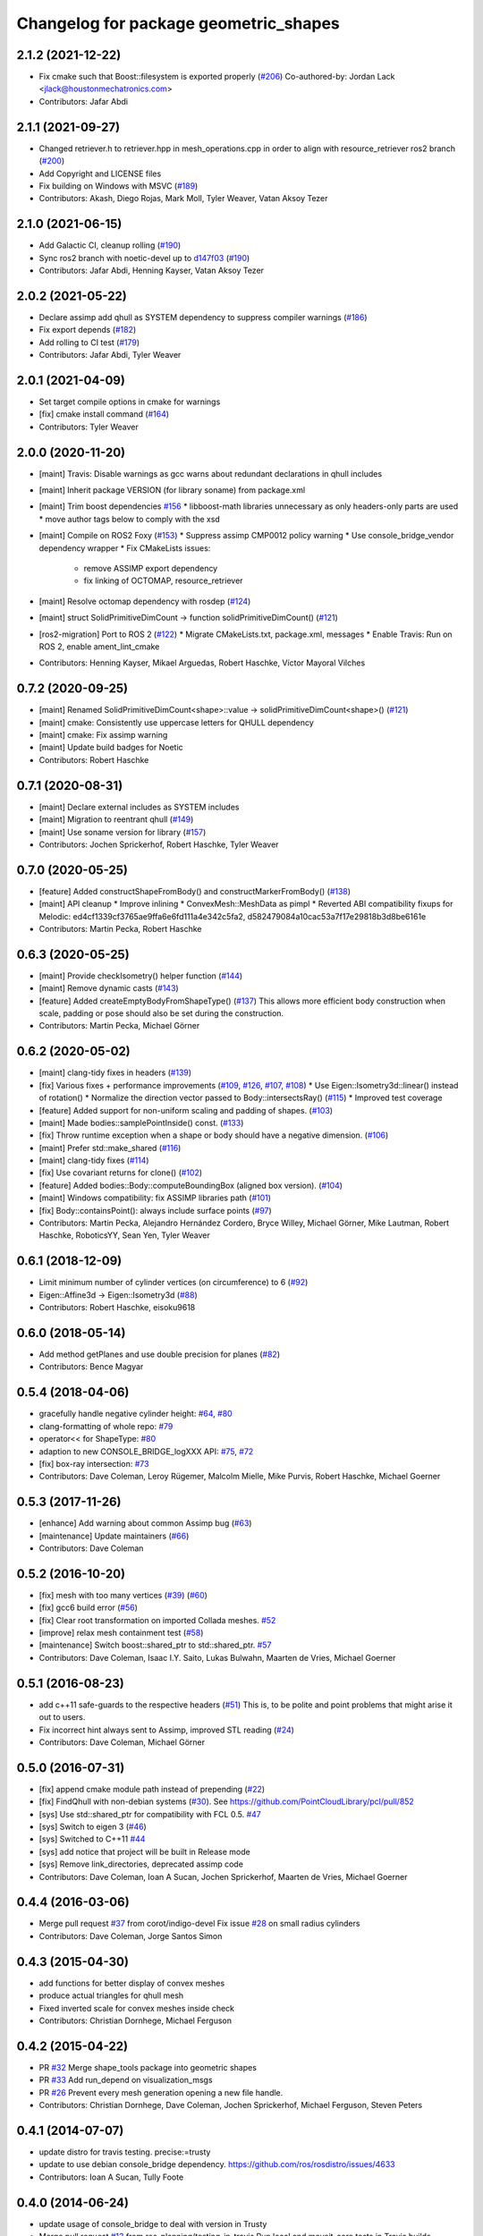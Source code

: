^^^^^^^^^^^^^^^^^^^^^^^^^^^^^^^^^^^^^^
Changelog for package geometric_shapes
^^^^^^^^^^^^^^^^^^^^^^^^^^^^^^^^^^^^^^

2.1.2 (2021-12-22)
------------------
* Fix cmake such that Boost::filesystem is exported properly (`#206 <https://github.com/ros-planning/geometric_shapes/issues/206>`_)
  Co-authored-by: Jordan Lack <jlack@houstonmechatronics.com>
* Contributors: Jafar Abdi

2.1.1 (2021-09-27)
------------------
* Changed retriever.h to retriever.hpp in mesh_operations.cpp in order to align with resource_retriever ros2 branch (`#200 <https://github.com/ros-planning/geometric_shapes/issues/200>`_)
* Add Copyright and LICENSE files
* Fix building on Windows with MSVC (`#189 <https://github.com/ros-planning/geometric_shapes/issues/189>`_)
* Contributors: Akash, Diego Rojas, Mark Moll, Tyler Weaver, Vatan Aksoy Tezer

2.1.0 (2021-06-15)
------------------
* Add Galactic CI, cleanup rolling (`#190 <https://github.com/ros-planning/geometric_shapes/issues/190>`_)
* Sync ros2 branch with noetic-devel up to `d147f03 <https://github.com/ros-planning/geometric_shapes/commit/d147f0371afbece0b8c93a2d2d55149a284d5192>`_ (`#190 <https://github.com/ros-planning/geometric_shapes/issues/190>`_)
* Contributors: Jafar Abdi, Henning Kayser, Vatan Aksoy Tezer

2.0.2 (2021-05-22)
------------------
* Declare assimp add qhull as SYSTEM dependency to suppress compiler warnings (`#186 <https://github.com/ros-planning/geometric_shapes/issues/186>`_)
* Fix export depends (`#182 <https://github.com/ros-planning/geometric_shapes/issues/182>`_)
* Add rolling to CI test (`#179 <https://github.com/ros-planning/geometric_shapes/issues/179>`_)
* Contributors: Jafar Abdi, Tyler Weaver

2.0.1 (2021-04-09)
------------------
* Set target compile options in cmake for warnings
* [fix] cmake install command (`#164 <https://github.com/ros-planning/geometric_shapes/issues/164>`_)
* Contributors: Tyler Weaver

2.0.0 (2020-11-20)
-----------
* [maint] Travis: Disable warnings as gcc warns about redundant declarations in qhull includes
* [maint] Inherit package VERSION (for library soname) from package.xml
* [maint] Trim boost dependencies `#156 <https://github.com/ros-planning/geometric_shapes/issues/156>`_
  * libboost-math libraries unnecessary as only headers-only parts are used
  * move author tags below to comply with the xsd
* [maint] Compile on ROS2 Foxy (`#153 <https://github.com/ros-planning/geometric_shapes/issues/153>`_)
  * Suppress assimp CMP0012 policy warning
  * Use console_bridge_vendor dependency wrapper
  * Fix CMakeLists issues:
    * remove ASSIMP export dependency
    * fix linking of OCTOMAP, resource_retriever
* [maint] Resolve octomap dependency with rosdep (`#124 <https://github.com/ros-planning/geometric_shapes/issues/124>`_)
* [maint] struct SolidPrimitiveDimCount -> function solidPrimitiveDimCount() (`#121 <https://github.com/ros-planning/geometric_shapes/issues/121>`_)
* [ros2-migration] Port to ROS 2 (`#122 <https://github.com/ros-planning/geometric_shapes/issues/122>`_)
  * Migrate CMakeLists.txt, package.xml, messages
  * Enable Travis: Run on ROS 2, enable ament_lint_cmake
* Contributors: Henning Kayser, Mikael Arguedas, Robert Haschke, Víctor Mayoral Vilches

0.7.2 (2020-09-25)
------------------
* [maint] Renamed SolidPrimitiveDimCount<shape>::value -> solidPrimitiveDimCount<shape>() (`#121 <https://github.com/ros-planning/geometric_shapes/issues/121>`_)
* [maint] cmake: Consistently use uppercase letters for QHULL dependency
* [maint] cmake: Fix assimp warning
* [maint] Update build badges for Noetic
* Contributors: Robert Haschke

0.7.1 (2020-08-31)
------------------
* [maint] Declare external includes as SYSTEM includes
* [maint] Migration to reentrant qhull (`#149 <https://github.com/ros-planning/geometric_shapes/issues/149>`_)
* [maint] Use soname version for library (`#157 <https://github.com/ros-planning/geometric_shapes/issues/157>`_)
* Contributors: Jochen Sprickerhof, Robert Haschke, Tyler Weaver

0.7.0 (2020-05-25)
------------------
* [feature] Added constructShapeFromBody() and constructMarkerFromBody() (`#138 <https://github.com/ros-planning/geometric_shapes/issues/138>`_)
* [maint]   API cleanup
  * Improve inlining
  * ConvexMesh::MeshData as pimpl
  * Reverted ABI compatibility fixups for Melodic: ed4cf1339cf3765ae9ffa6e6fd111a4e342c5fa2, d582479084a10cac53a7f17e29818b3d8be6161e
* Contributors: Martin Pecka, Robert Haschke

0.6.3 (2020-05-25)
------------------
* [maint]   Provide checkIsometry() helper function (`#144 <https://github.com/ros-planning/geometric_shapes/issues/144>`_)
* [maint]   Remove dynamic casts (`#143 <https://github.com/ros-planning/geometric_shapes/issues/143>`_)
* [feature] Added createEmptyBodyFromShapeType() (`#137 <https://github.com/ros-planning/geometric_shapes/issues/137>`_)
  This allows more efficient body construction when scale, padding or pose should also be set during the construction.
* Contributors: Martin Pecka, Michael Görner

0.6.2 (2020-05-02)
------------------
* [maint]   clang-tidy fixes in headers (`#139 <https://github.com/ros-planning/geometric_shapes/issues/139>`_)
* [fix]     Various fixes + performance improvements (`#109 <https://github.com/ros-planning/geometric_shapes/issues/109>`_, `#126 <https://github.com/ros-planning/geometric_shapes/issues/126>`_, `#107 <https://github.com/ros-planning/geometric_shapes/issues/107>`_, `#108 <https://github.com/ros-planning/geometric_shapes/issues/108>`_)
  * Use Eigen::Isometry3d::linear() instead of rotation()
  * Normalize the direction vector passed to Body::intersectsRay() (`#115 <https://github.com/ros-planning/geometric_shapes/issues/115>`_)
  * Improved test coverage
* [feature] Added support for non-uniform scaling and padding of shapes. (`#103 <https://github.com/ros-planning/geometric_shapes/issues/103>`_)
* [maint]   Made bodies::samplePointInside() const. (`#133 <https://github.com/ros-planning/geometric_shapes/issues/133>`_)
* [fix]     Throw runtime exception when a shape or body should have a negative dimension. (`#106 <https://github.com/ros-planning/geometric_shapes/issues/106>`_)
* [maint]   Prefer std::make_shared (`#116 <https://github.com/ros-planning/geometric_shapes/issues/116>`_)
* [maint]   clang-tidy fixes (`#114 <https://github.com/ros-planning/geometric_shapes/issues/114>`_)
* [fix]     Use covariant returns for clone() (`#102 <https://github.com/ros-planning/geometric_shapes/issues/102>`_)
* [feature] Added bodies::Body::computeBoundingBox (aligned box version). (`#104 <https://github.com/ros-planning/geometric_shapes/issues/104>`_)
* [maint]   Windows compatibility: fix ASSIMP libraries path (`#101 <https://github.com/ros-planning/geometric_shapes/issues/101>`_)
* [fix]     Body::containsPoint(): always include surface points (`#97 <https://github.com/ros-planning/geometric_shapes/issues/97>`_)
* Contributors: Martin Pecka, Alejandro Hernández Cordero, Bryce Willey, Michael Görner, Mike Lautman, Robert Haschke, RoboticsYY, Sean Yen, Tyler Weaver

0.6.1 (2018-12-09)
------------------
* Limit minimum number of cylinder vertices (on circumference) to 6 (`#92 <https://github.com/ros-planning/geometric_shapes/issues/92>`_)
* Eigen::Affine3d -> Eigen::Isometry3d (`#88 <https://github.com/ros-planning/geometric_shapes/issues/88>`_)
* Contributors: Robert Haschke, eisoku9618

0.6.0 (2018-05-14)
------------------
* Add method getPlanes and use double precision for planes (`#82 <https://github.com/ros-planning/geometric_shapes/issues/82>`_)
* Contributors: Bence Magyar

0.5.4 (2018-04-06)
------------------
* gracefully handle negative cylinder height: `#64 <https://github.com/ros-planning/geometric_shapes/issues/64>`_, `#80 <https://github.com/ros-planning/geometric_shapes/issues/80>`_
* clang-formatting of whole repo: `#79 <https://github.com/ros-planning/geometric_shapes/issues/79>`_
* operator<< for ShapeType: `#80 <https://github.com/ros-planning/geometric_shapes/issues/80>`_
* adaption to new CONSOLE_BRIDGE_logXXX API: `#75 <https://github.com/ros-planning/geometric_shapes/issues/75>`_, `#72 <https://github.com/ros-planning/geometric_shapes/issues/72>`_
* [fix] box-ray intersection: `#73 <https://github.com/ros-planning/geometric_shapes/issues/73>`_
* Contributors: Dave Coleman, Leroy Rügemer, Malcolm Mielle, Mike Purvis, Robert Haschke, Michael Goerner

0.5.3 (2017-11-26)
------------------
* [enhance] Add warning about common Assimp bug (`#63 <https://github.com/ros-planning/geometric_shapes/issues/63>`_)
* [maintenance] Update maintainers (`#66 <https://github.com/ros-planning/geometric_shapes/issues/66>`_)
* Contributors: Dave Coleman

0.5.2 (2016-10-20)
------------------
* [fix] mesh with too many vertices (`#39 <https://github.com/ros-planning/geometric_shapes/issues/39>`_) (`#60 <https://github.com/ros-planning/geometric_shapes/issues/60>`_)
* [fix] gcc6 build error (`#56 <https://github.com/ros-planning/geometric_shapes/issues/56>`_)
* [fix] Clear root transformation on imported Collada meshes. `#52 <https://github.com/ros-planning/geometric_shapes/issues/52>`_
* [improve] relax mesh containment test (`#58 <https://github.com/ros-planning/geometric_shapes/issues/58>`_)
* [maintenance] Switch boost::shared_ptr to std::shared_ptr. `#57 <https://github.com/ros-planning/geometric_shapes/pull/57>`_
* Contributors: Dave Coleman, Isaac I.Y. Saito, Lukas Bulwahn, Maarten de Vries, Michael Goerner

0.5.1 (2016-08-23)
------------------
* add c++11 safe-guards to the respective headers (`#51 <https://github.com/ros-planning/geometric_shapes/issues/51>`_)
  This is, to be polite and point problems that might arise it out to users.
* Fix incorrect hint always sent to Assimp, improved STL reading (`#24 <https://github.com/ros-planning/geometric_shapes/issues/24>`_)
* Contributors: Dave Coleman, Michael Görner

0.5.0 (2016-07-31)
------------------
* [fix] append cmake module path instead of prepending (`#22 <https://github.com/ros-planning/geometric_shapes/issues/22>`_)
* [fix] FindQhull with non-debian systems (`#30 <https://github.com/ros-planning/geometric_shapes/issues/30>`_). See https://github.com/PointCloudLibrary/pcl/pull/852
* [sys] Use std::shared_ptr for compatibility with FCL 0.5. `#47 <https://github.com/ros-planning/geometric_shapes/issues/47>`_
* [sys] Switch to eigen 3 (`#46 <https://github.com/ros-planning/geometric_shapes/issues/46>`_)
* [sys] Switched to C++11 `#44 <https://github.com/ros-planning/geometric_shapes/issues/44>`_
* [sys] add notice that project will be built in Release mode
* [sys] Remove link_directories, deprecated assimp code
* Contributors: Dave Coleman, Ioan A Sucan, Jochen Sprickerhof, Maarten de Vries, Michael Goerner

0.4.4 (2016-03-06)
------------------
* Merge pull request `#37 <https://github.com/ros-planning/geometric_shapes/issues/37>`_ from corot/indigo-devel
  Fix issue `#28 <https://github.com/ros-planning/geometric_shapes/issues/28>`_ on small radius cylinders
* Contributors: Dave Coleman, Jorge Santos Simon

0.4.3 (2015-04-30)
------------------
* add functions for better display of convex meshes
* produce actual triangles for qhull mesh
* Fixed inverted scale for convex meshes inside check
* Contributors: Christian Dornhege, Michael Ferguson

0.4.2 (2015-04-22)
------------------
* PR `#32 <https://github.com/ros-planning/geometric_shapes/issues/32>`_
  Merge shape_tools package into geometric shapes
* PR `#33 <https://github.com/ros-planning/geometric_shapes/issues/33>`_
  Add run_depend on visualization_msgs
* PR `#26 <https://github.com/ros-planning/geometric_shapes/issues/26>`_
  Prevent every mesh generation opening a new file handle.
* Contributors: Christian Dornhege, Dave Coleman, Jochen Sprickerhof, Michael Ferguson, Steven Peters

0.4.1 (2014-07-07)
------------------
* update distro for travis testing. precise:=trusty
* update to use debian console_bridge dependency. https://github.com/ros/rosdistro/issues/4633
* Contributors: Ioan A Sucan, Tully Foote

0.4.0 (2014-06-24)
------------------
* update usage of console_bridge to deal with version in Trusty
* Merge pull request `#13 <https://github.com/ros-planning/geometric_shapes/issues/13>`_ from ros-planning/testing-in-travis
  Run local and moveit_core tests in Travis builds.
* Merge pull request `#18 <https://github.com/ros-planning/geometric_shapes/issues/18>`_ from dirk-thomas/hydro-devel
  fix configure config.h.in when paths contain spaces fix `#9 <https://github.com/ros-planning/geometric_shapes/issues/9>`_
* Run local and moveit_core tests in Travis builds.
* Contributors: Acorn, Dave Hershberger, Dirk Thomas, Ioan A Sucan, William Woodall

0.3.8 (2014-02-25)
------------------
* fix how we find eigen
* Contributors: Ioan Sucan

0.3.7 (2014-02-23)
------------------
* add build dep so we can find eigen, build fixes
* Contributors: Ioan A Sucan, Scott K Logan

0.3.6 (2014-01-31)
------------------
* Use assimp-dev dep for building
* Remove stray IS_ASSIMP3 define
* Invert Assimp version detect logic for greater accuracy
* Better feature detection for assimp version
* added travis support
* check for CATKIN_ENABLE_TESTING
* Contributors: Dave Hershberger, Ioan A Sucan, Lukas Bulwahn, Scott K Logan

0.3.5 (2013-09-23)
------------------
* Fix syntax error.
* white space fixes (tabs are now spaces)
* add comments for shape definitions
